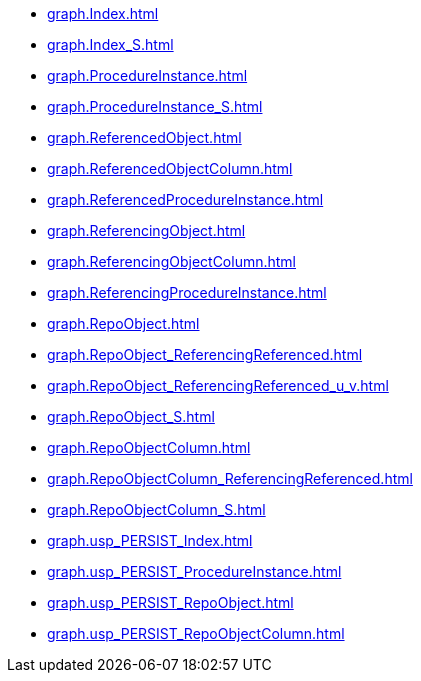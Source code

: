 * xref:graph.Index.adoc[]
* xref:graph.Index_S.adoc[]
* xref:graph.ProcedureInstance.adoc[]
* xref:graph.ProcedureInstance_S.adoc[]
* xref:graph.ReferencedObject.adoc[]
* xref:graph.ReferencedObjectColumn.adoc[]
* xref:graph.ReferencedProcedureInstance.adoc[]
* xref:graph.ReferencingObject.adoc[]
* xref:graph.ReferencingObjectColumn.adoc[]
* xref:graph.ReferencingProcedureInstance.adoc[]
* xref:graph.RepoObject.adoc[]
* xref:graph.RepoObject_ReferencingReferenced.adoc[]
* xref:graph.RepoObject_ReferencingReferenced_u_v.adoc[]
* xref:graph.RepoObject_S.adoc[]
* xref:graph.RepoObjectColumn.adoc[]
* xref:graph.RepoObjectColumn_ReferencingReferenced.adoc[]
* xref:graph.RepoObjectColumn_S.adoc[]
* xref:graph.usp_PERSIST_Index.adoc[]
* xref:graph.usp_PERSIST_ProcedureInstance.adoc[]
* xref:graph.usp_PERSIST_RepoObject.adoc[]
* xref:graph.usp_PERSIST_RepoObjectColumn.adoc[]

